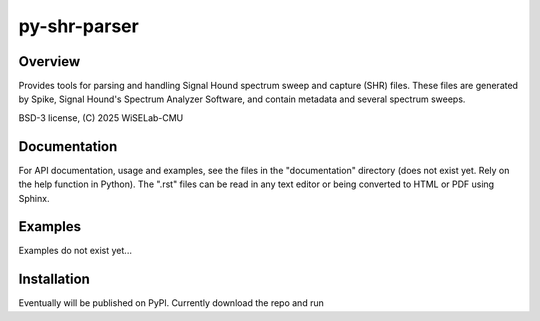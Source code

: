 ===========================
py-shr-parser
===========================

Overview
--------

Provides tools for parsing and handling Signal Hound spectrum sweep and capture
(SHR) files. These files are generated by Spike, Signal Hound's Spectrum Analyzer
Software, and contain metadata and several spectrum sweeps.

BSD-3 license, (C) 2025 WiSELab-CMU

Documentation
-------------
For API documentation, usage and examples, see the files in the "documentation" directory (does not exist yet. Rely
on the help function in Python). The ".rst" files can be read in any text editor or being converted to HTML or PDF
using Sphinx.

Examples
--------
Examples do not exist yet...

Installation
------------
Eventually will be published on PyPl. Currently download the repo and run

.. code-block:: none
    pip install <path to root of this repo>
